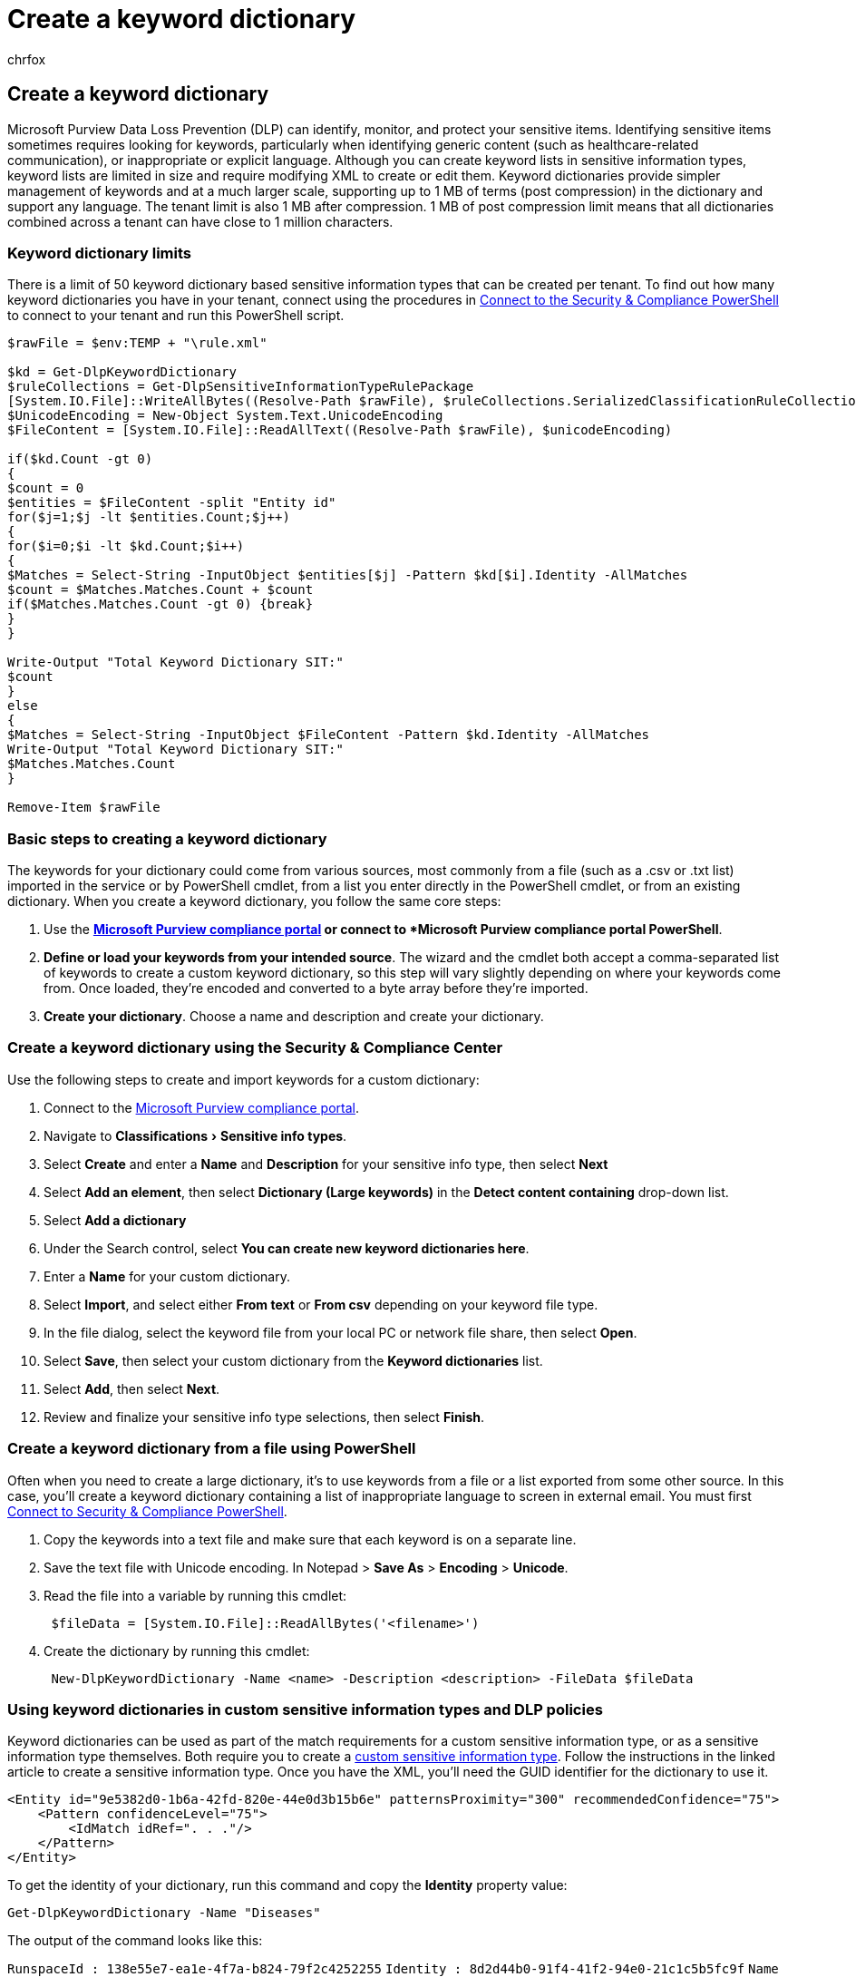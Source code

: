 = Create a keyword dictionary
:audience: Admin
:author: chrfox
:description: Learn the basic steps to creating a keyword dictionary in the Office 365 Security & Compliance Center.
:experimental:
:f1.keywords: ["NOCSH"]
:manager: laurawi
:ms.author: chrfox
:ms.collection: ["tier1", "M365-security-compliance"]
:ms.custom: ["seo-marvel-apr2020", "admindeeplinkCOMPLIANCE"]
:ms.date:
:ms.localizationpriority: high
:ms.service: O365-seccomp
:ms.topic: article
:search.appverid: ["MOE150", "MET150"]

== Create a keyword dictionary

Microsoft Purview Data Loss Prevention (DLP) can identify, monitor, and protect your sensitive items.
Identifying sensitive items sometimes requires looking for keywords, particularly when identifying generic content (such as healthcare-related communication), or inappropriate or explicit language.
Although you can create keyword lists in sensitive information types, keyword lists are limited in size and require modifying XML to create or edit them.
Keyword dictionaries provide simpler management of keywords and at a much larger scale, supporting up to 1 MB of terms (post compression) in the dictionary and support any language.
The tenant limit is also 1 MB after compression.
1 MB of post compression limit means that all dictionaries combined across a tenant can have close to 1 million characters.

=== Keyword dictionary limits

There is a limit of 50 keyword dictionary based sensitive information types that can be created per tenant.
To find out how many keyword dictionaries you have in your tenant, connect using the procedures in link:/powershell/exchange/connect-to-scc-powershell[Connect to the Security & Compliance PowerShell] to connect to your tenant and run this PowerShell script.

[,powershell]
----
$rawFile = $env:TEMP + "\rule.xml"

$kd = Get-DlpKeywordDictionary
$ruleCollections = Get-DlpSensitiveInformationTypeRulePackage
[System.IO.File]::WriteAllBytes((Resolve-Path $rawFile), $ruleCollections.SerializedClassificationRuleCollection)
$UnicodeEncoding = New-Object System.Text.UnicodeEncoding
$FileContent = [System.IO.File]::ReadAllText((Resolve-Path $rawFile), $unicodeEncoding)

if($kd.Count -gt 0)
{
$count = 0
$entities = $FileContent -split "Entity id"
for($j=1;$j -lt $entities.Count;$j++)
{
for($i=0;$i -lt $kd.Count;$i++)
{
$Matches = Select-String -InputObject $entities[$j] -Pattern $kd[$i].Identity -AllMatches
$count = $Matches.Matches.Count + $count
if($Matches.Matches.Count -gt 0) {break}
}
}

Write-Output "Total Keyword Dictionary SIT:"
$count
}
else
{
$Matches = Select-String -InputObject $FileContent -Pattern $kd.Identity -AllMatches
Write-Output "Total Keyword Dictionary SIT:"
$Matches.Matches.Count
}

Remove-Item $rawFile
----

=== Basic steps to creating a keyword dictionary

The keywords for your dictionary could come from various sources, most commonly from a file (such as a .csv or .txt list) imported in the service or by PowerShell cmdlet, from a list you enter directly in the PowerShell cmdlet, or from an existing dictionary.
When you create a keyword dictionary, you follow the same core steps:

. Use the *https://go.microsoft.com/fwlink/p/?linkid=2077149[Microsoft Purview compliance portal] or connect to  *Microsoft Purview compliance portal PowerShell*.
. *Define or load your keywords from your intended source*.
The wizard and the cmdlet both accept a comma-separated list of keywords to create a custom keyword dictionary, so this step will vary slightly depending on where your keywords come from.
Once loaded, they're encoded and converted to a byte array before they're imported.
. *Create your dictionary*.
Choose a name and description and create your dictionary.

=== Create a keyword dictionary using the Security & Compliance Center

Use the following steps to create and import keywords for a custom dictionary:

. Connect to the https://go.microsoft.com/fwlink/p/?linkid=2077149[Microsoft Purview compliance portal].
. Navigate to menu:Classifications[Sensitive info types].
. Select *Create* and enter a *Name* and *Description* for your sensitive info type, then select *Next*
. Select *Add an element*, then select *Dictionary (Large keywords)* in the *Detect content containing* drop-down list.
. Select *Add a dictionary*
. Under the Search control, select *You can create new keyword dictionaries here*.
. Enter a *Name* for your custom dictionary.
. Select *Import*, and select either *From text* or *From csv* depending on your keyword file type.
. In the file dialog, select the keyword file from your local PC or network file share, then select *Open*.
. Select *Save*, then select your custom dictionary from the *Keyword dictionaries* list.
. Select *Add*, then select *Next*.
. Review and finalize your sensitive info type selections, then select *Finish*.

=== Create a keyword dictionary from a file using PowerShell

Often when you need to create a large dictionary, it's to use keywords from a file or a list exported from some other source.
In this case, you'll create a keyword dictionary containing a list of inappropriate language to screen in external email.
You must first link:/powershell/exchange/connect-to-scc-powershell[Connect to Security & Compliance PowerShell].

. Copy the keywords into a text file and make sure that each keyword is on a separate line.
. Save the text file with Unicode encoding.
In Notepad > *Save As* > *Encoding* > *Unicode*.
. Read the file into a variable by running this cmdlet:
+
[,powershell]
----
 $fileData = [System.IO.File]::ReadAllBytes('<filename>')
----

. Create the dictionary by running this cmdlet:
+
[,powershell]
----
 New-DlpKeywordDictionary -Name <name> -Description <description> -FileData $fileData
----

=== Using keyword dictionaries in custom sensitive information types and DLP policies

Keyword dictionaries can be used as part of the match requirements for a custom sensitive information type, or as a sensitive information type themselves.
Both require you to create a xref:create-a-custom-sensitive-information-type-in-scc-powershell.adoc[custom sensitive information type].
Follow the instructions in the linked article to create a sensitive information type.
Once you have the XML, you'll need the GUID identifier for the dictionary to use it.

[,xml]
----
<Entity id="9e5382d0-1b6a-42fd-820e-44e0d3b15b6e" patternsProximity="300" recommendedConfidence="75">
    <Pattern confidenceLevel="75">
        <IdMatch idRef=". . ."/>
    </Pattern>
</Entity>
----

To get the identity of your dictionary, run this command and copy the *Identity* property value:

[,powershell]
----
Get-DlpKeywordDictionary -Name "Diseases"
----

The output of the command looks like this:

`RunspaceId        : 138e55e7-ea1e-4f7a-b824-79f2c4252255` `Identity          : 8d2d44b0-91f4-41f2-94e0-21c1c5b5fc9f` `Name              : Diseases` `Description       : Names of diseases and injuries from ICD-10-CM lexicon` `KeywordDictionary : aarskog's syndrome, abandonment, abasia, abderhalden-kaufmann-lignac, abdominalgia, abduction contracture, abetalipo`                     `proteinemia, abiotrophy, ablatio, ablation, ablepharia, abocclusion, abolition, aborter, abortion, abortus, aboulomania,`                     `abrami's disease, abramo` `IsValid           : True` `ObjectState       : Unchanged`

Paste the identity into your custom sensitive information type's XML and upload it.
Now your dictionary will appear in your list of sensitive information types and you can use it right in your policy, specifying how many keywords are required to match.

[,xml]
----
<Entity id="d333c6c2-5f4c-4131-9433-db3ef72a89e8" patternsProximity="300" recommendedConfidence="85">
      <Pattern confidenceLevel="85">
        <IdMatch idRef="8d2d44b0-91f4-41f2-94e0-21c1c5b5fc9f" />
      </Pattern>
    </Entity>
    <LocalizedStrings>
      <Resource idRef="d333c6c2-5f4c-4131-9433-db3ef72a89e8">
        <Name default="true" langcode="en-us">Diseases</Name>
        <Description default="true" langcode="en-us">Detects various diseases</Description>
      </Resource>
    </LocalizedStrings>
----

____
[!NOTE] Microsoft 365 Information Protection supports double-byte character set languages for:

* Chinese (simplified)
* Chinese (traditional)
* Korean
* Japanese

This support is available for sensitive information types.
See, xref:mip-dbcs-relnotes.adoc[Information protection support for double byte character sets release notes (preview)] for more information.
____

____
[!TIP] To detect patterns containing Chinese/Japanese characters and single byte characters or to detect patterns containing Chinese/Japanese and English, define two variants of the keyword or regex.

* For example, to detect a keyword like "机密的document", use two variants of the keyword;
one with a space between the Japanese and English text and another without a space between the Japanese and English text.
So, the keywords to be added in the SIT should be "机密的 document" and "机密的document".
Similarly, to detect a phrase "東京オリンピック2020", two variants should be used;
"東京オリンピック 2020" and "東京オリンピック2020".

Along with Chinese/Japanese/double byte characters, if the list of keywords/phrases also contain non Chinese/Japanese words also (like English only), it is recommended to create two dictionaries/keyword lists.
One for keywords containing Chinese/Japanese/double byte characters and another one for English only.

* For example, if you want to create a keyword dictionary/list with three phrases "Highly confidential", "機密性が高い" and "机密的document", the it you should create two keyword lists.
 .. Highly confidential
 .. 機密性が高い, 机密的document and 机密的 document

While creating a regex using a double byte hyphen or a double byte period, make sure to escape both the characters like one would escape a hyphen or period in a regex.
Here is a sample regex for reference:

* `+(?<!\d)([4][0-9]{3}[\-?\-\t]*[0-9]{4}+`

We recommend using a string match instead of a word match in a keyword list.
____
